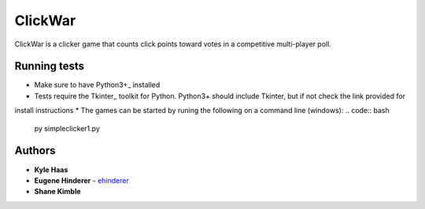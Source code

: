 ClickWar
========

ClickWar is a clicker game that counts click points toward votes in a 
competitive multi-player poll.

Running tests
~~~~~~~~~~~~~

* Make sure to have Python3+_ installed
* Tests require the Tkinter_ toolkit for Python. Python3+ should include Tkinter, but if not check the link provided for
install instructions
* The games can be started by runing the following on a command line (windows):
.. code:: bash

   py simpleclicker1.py

Authors
~~~~~~~

* **Kyle Haas**
* **Eugene Hinderer** - ehinderer_
* **Shane Kimble**

.. _Python3+: https://www.python.org/downloads/
.. _ehinderer: https://github.com/ehinderer
